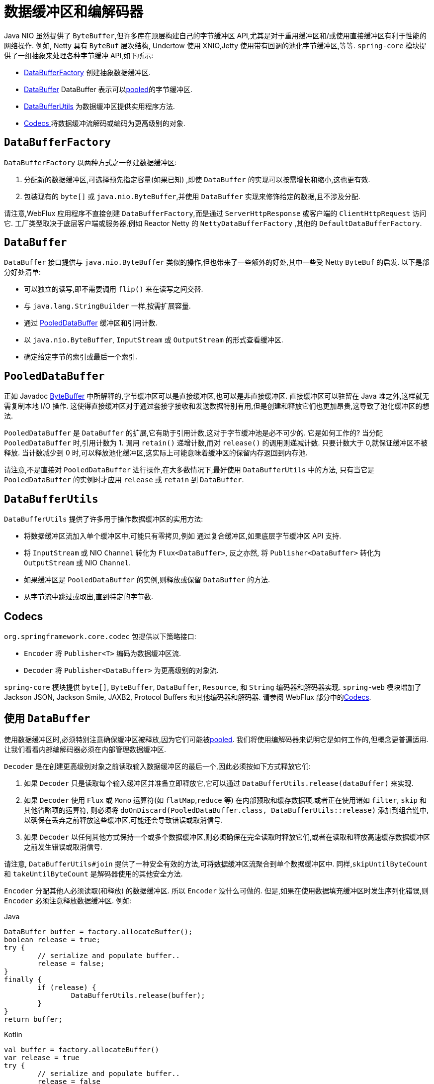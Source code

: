 [[databuffers]]
= 数据缓冲区和编解码器

Java NIO 虽然提供了 `ByteBuffer`,但许多库在顶层构建自己的字节缓冲区 API,尤其是对于重用缓冲区和/或使用直接缓冲区有利于性能的网络操作.  例如, Netty 具有 `ByteBuf` 层次结构,
Undertow 使用 XNIO,Jetty 使用带有回调的池化字节缓冲区,等等.  `spring-core` 模块提供了一组抽象来处理各种字节缓冲 API,如下所示:

* <<databuffers-factory,DataBufferFactory>> 创建抽象数据缓冲区.
* <<databuffers-buffer,DataBuffer>> DataBuffer 表示可以<<databuffers-buffer-pooled, pooled>>的字节缓冲区.
* <<databuffers-utils,DataBufferUtils>> 为数据缓冲区提供实用程序方法.
* <<Codecs,Codecs >> 将数据缓冲流解码或编码为更高级别的对象.




[[databuffers-factory]]
== `DataBufferFactory`

`DataBufferFactory` 以两种方式之一创建数据缓冲区:

. 分配新的数据缓冲区,可选择预先指定容量(如果已知) ,即使 `DataBuffer` 的实现可以按需增长和缩小,这也更有效.
. 包装现有的 `byte[]` 或 `java.nio.ByteBuffer`,并使用 `DataBuffer` 实现来修饰给定的数据,且不涉及分配.

请注意,WebFlux 应用程序不直接创建 `DataBufferFactory`,而是通过 `ServerHttpResponse` 或客户端的 `ClientHttpRequest` 访问它.  工厂类型取决于底层客户端或服务器,例如 Reactor Netty 的 `NettyDataBufferFactory` ,其他的 `DefaultDataBufferFactory`.

[[databuffers-buffer]]
== `DataBuffer`

`DataBuffer` 接口提供与 `java.nio.ByteBuffer` 类似的操作,但也带来了一些额外的好处,其中一些受 Netty `ByteBuf` 的启发.  以下是部分好处清单:

* 可以独立的读写,即不需要调用 `flip()` 来在读写之间交替.
* 与 `java.lang.StringBuilder` 一样,按需扩展容量.
* 通过 <<databuffers-buffer-pooled,PooledDataBuffer>> 缓冲区和引用计数.
* 以 `java.nio.ByteBuffer`, `InputStream` 或 `OutputStream` 的形式查看缓冲区.
* 确定给定字节的索引或最后一个索引.

[[databuffers-buffer-pooled]]
== `PooledDataBuffer`

正如 Javadoc https://docs.oracle.com/javase/8/docs/api/java/nio/ByteBuffer.html[ByteBuffer] 中所解释的,字节缓冲区可以是直接缓冲区,也可以是非直接缓冲区.  直接缓冲区可以驻留在 Java 堆之外,这样就无需复制本地 I/O 操作.  这使得直接缓冲区对于通过套接字接收和发送数据特别有用,但是创建和释放它们也更加昂贵,这导致了池化缓冲区的想法.

`PooledDataBuffer` 是 `DataBuffer` 的扩展,它有助于引用计数,这对于字节缓冲池是必不可少的. 它是如何工作的? 当分配 `PooledDataBuffer` 时,引用计数为 1. 调用 `retain()` 递增计数,而对 `release()` 的调用则递减计数. 只要计数大于 0,就保证缓冲区不被释放.  当计数减少到 0 时,可以释放池化缓冲区,这实际上可能意味着缓冲区的保留内存返回到内存池.

请注意,不是直接对 `PooledDataBuffer` 进行操作,在大多数情况下,最好使用 `DataBufferUtils` 中的方法, 只有当它是 `PooledDataBuffer` 的实例时才应用 `release` 或 `retain` 到 `DataBuffer`.

[[databuffers-utils]]
== `DataBufferUtils`

`DataBufferUtils` 提供了许多用于操作数据缓冲区的实用方法:

* 将数据缓冲区流加入单个缓冲区中,可能只有零拷贝,例如 通过复合缓冲区,如果底层字节缓冲区 API 支持.
* 将 `InputStream` 或 NIO `Channel` 转化为 `Flux<DataBuffer>`, 反之亦然, 将 `Publisher<DataBuffer>` 转化为 `OutputStream` 或 NIO `Channel`.
* 如果缓冲区是 `PooledDataBuffer` 的实例,则释放或保留 `DataBuffer` 的方法.
* 从字节流中跳过或取出,直到特定的字节数.


[[codecs]]
== Codecs

`org.springframework.core.codec` 包提供以下策略接口:

* `Encoder` 将 `Publisher<T>` 编码为数据缓冲区流.
* `Decoder` 将 `Publisher<DataBuffer>` 为更高级别的对象流.

`spring-core` 模块提供 `byte[]`, `ByteBuffer`, `DataBuffer`, `Resource`, 和 `String` 编码器和解码器实现. `spring-web` 模块增加了 Jackson JSON, Jackson Smile, JAXB2, Protocol Buffers 和其他编码器和解码器. 请参阅 WebFlux 部分中的<<web-reactive.adoc#webflux-codecs, Codecs>>.

[[databuffers-using]]
== 使用 `DataBuffer`

使用数据缓冲区时,必须特别注意确保缓冲区被释放,因为它们可能被<<databuffers-buffer-pooled, pooled>>. 我们将使用编解码器来说明它是如何工作的,但概念更普遍适用.  让我们看看内部编解码器必须在内部管理数据缓冲区.

`Decoder` 是在创建更高级别对象之前读取输入数据缓冲区的最后一个,因此必须按如下方式释放它们:

. 如果 `Decoder` 只是读取每个输入缓冲区并准备立即释放它,它可以通过 `DataBufferUtils.release(dataBuffer)` 来实现.
. 如果 `Decoder` 使用 `Flux` 或 `Mono` 运算符(如 `flatMap`,`reduce` 等) 在内部预取和缓存数据项,或者正在使用诸如 `filter`, `skip` 和其他省略项的运算符, 则必须将 `doOnDiscard(PooledDataBuffer.class, DataBufferUtils::release)` 添加到组合链中,以确保在丢弃之前释放这些缓冲区,可能还会导致错误或取消信号.
. 如果 `Decoder` 以任何其他方式保持一个或多个数据缓冲区,则必须确保在完全读取时释放它们,或者在读取和释放高速缓存数据缓冲区之前发生错误或取消信号.

请注意, `DataBufferUtils#join` 提供了一种安全有效的方法,可将数据缓冲区流聚合到单个数据缓冲区中.  同样,`skipUntilByteCount` 和 `takeUntilByteCount` 是解码器使用的其他安全方法.

`Encoder` 分配其他人必须读取(和释放) 的数据缓冲区.  所以 `Encoder` 没什么可做的.  但是,如果在使用数据填充缓冲区时发生序列化错误,则 `Encoder` 必须注意释放数据缓冲区.  例如:

[source,java,indent=0,subs="verbatim,quotes",role="primary"]
.Java
----
	DataBuffer buffer = factory.allocateBuffer();
	boolean release = true;
	try {
		// serialize and populate buffer..
		release = false;
	}
	finally {
		if (release) {
			DataBufferUtils.release(buffer);
		}
	}
	return buffer;
----
[source,kotlin,indent=0,subs="verbatim,quotes",role="secondary"]
.Kotlin
----
	val buffer = factory.allocateBuffer()
	var release = true
	try {
		// serialize and populate buffer..
		release = false
	} finally {
		if (release) {
			DataBufferUtils.release(buffer)
		}
	}
	return buffer
----

`Encoder` 的使用者负责释放它接收的数据缓冲区.  在WebFlux应用程序中,`Encoder` 的输出用于写入 HTTP 服务器响应或客户端 HTTP 请求, 在这种情况下,释放数据缓冲区是代码写入服务器响应或客户端的责任.  请求.

请注意,在 Netty 上运行时,可以使用调试选项来 https://github.com/netty/netty/wiki/Reference-counted-objects#troubleshooting-buffer-leaks[排除缓冲区泄漏].